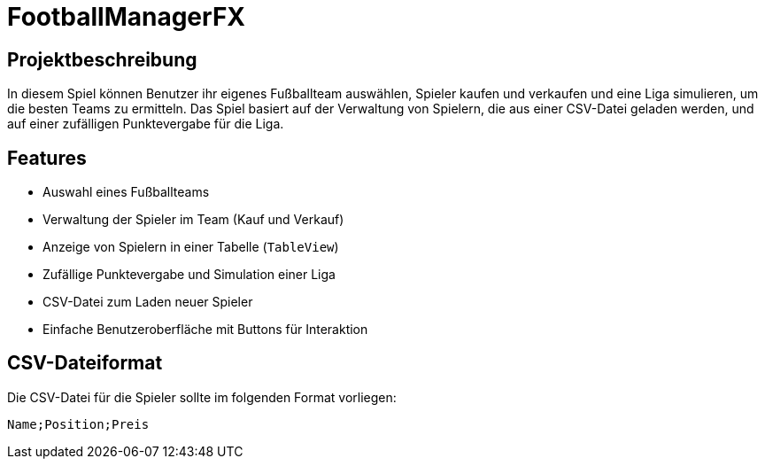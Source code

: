 = FootballManagerFX

== Projektbeschreibung
In diesem Spiel können Benutzer ihr eigenes Fußballteam auswählen, Spieler kaufen und verkaufen und eine Liga simulieren, um die besten Teams zu ermitteln. Das Spiel basiert auf der Verwaltung von Spielern, die aus einer CSV-Datei geladen werden, und auf einer zufälligen Punktevergabe für die Liga.

== Features
- Auswahl eines Fußballteams
- Verwaltung der Spieler im Team (Kauf und Verkauf)
- Anzeige von Spielern in einer Tabelle (`TableView`)
- Zufällige Punktevergabe und Simulation einer Liga
- CSV-Datei zum Laden neuer Spieler
- Einfache Benutzeroberfläche mit Buttons für Interaktion

== CSV-Dateiformat

Die CSV-Datei für die Spieler sollte im folgenden Format vorliegen:

```
Name;Position;Preis
```